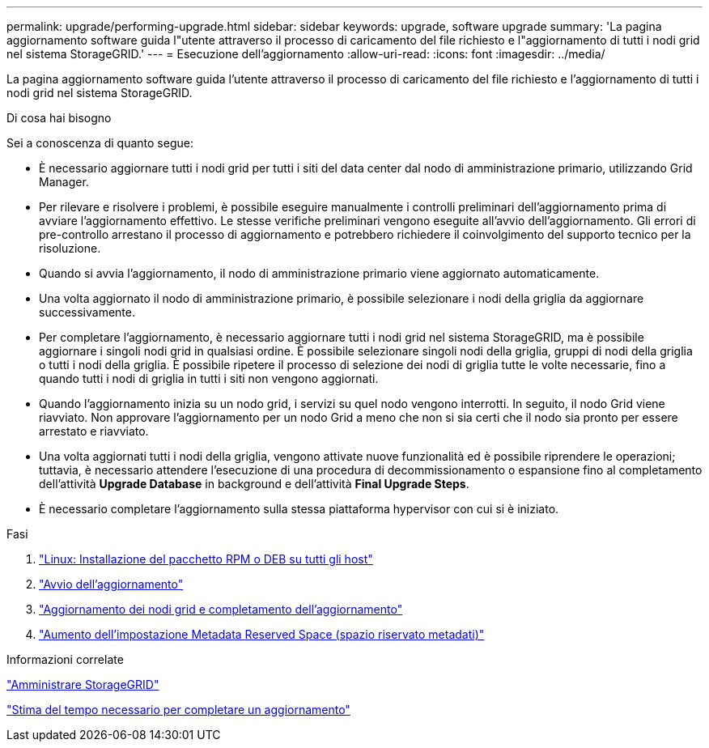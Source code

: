 ---
permalink: upgrade/performing-upgrade.html 
sidebar: sidebar 
keywords: upgrade, software upgrade 
summary: 'La pagina aggiornamento software guida l"utente attraverso il processo di caricamento del file richiesto e l"aggiornamento di tutti i nodi grid nel sistema StorageGRID.' 
---
= Esecuzione dell'aggiornamento
:allow-uri-read: 
:icons: font
:imagesdir: ../media/


[role="lead"]
La pagina aggiornamento software guida l'utente attraverso il processo di caricamento del file richiesto e l'aggiornamento di tutti i nodi grid nel sistema StorageGRID.

.Di cosa hai bisogno
Sei a conoscenza di quanto segue:

* È necessario aggiornare tutti i nodi grid per tutti i siti del data center dal nodo di amministrazione primario, utilizzando Grid Manager.
* Per rilevare e risolvere i problemi, è possibile eseguire manualmente i controlli preliminari dell'aggiornamento prima di avviare l'aggiornamento effettivo. Le stesse verifiche preliminari vengono eseguite all'avvio dell'aggiornamento. Gli errori di pre-controllo arrestano il processo di aggiornamento e potrebbero richiedere il coinvolgimento del supporto tecnico per la risoluzione.
* Quando si avvia l'aggiornamento, il nodo di amministrazione primario viene aggiornato automaticamente.
* Una volta aggiornato il nodo di amministrazione primario, è possibile selezionare i nodi della griglia da aggiornare successivamente.
* Per completare l'aggiornamento, è necessario aggiornare tutti i nodi grid nel sistema StorageGRID, ma è possibile aggiornare i singoli nodi grid in qualsiasi ordine. È possibile selezionare singoli nodi della griglia, gruppi di nodi della griglia o tutti i nodi della griglia. È possibile ripetere il processo di selezione dei nodi di griglia tutte le volte necessarie, fino a quando tutti i nodi di griglia in tutti i siti non vengono aggiornati.
* Quando l'aggiornamento inizia su un nodo grid, i servizi su quel nodo vengono interrotti. In seguito, il nodo Grid viene riavviato. Non approvare l'aggiornamento per un nodo Grid a meno che non si sia certi che il nodo sia pronto per essere arrestato e riavviato.
* Una volta aggiornati tutti i nodi della griglia, vengono attivate nuove funzionalità ed è possibile riprendere le operazioni; tuttavia, è necessario attendere l'esecuzione di una procedura di decommissionamento o espansione fino al completamento dell'attività *Upgrade Database* in background e dell'attività *Final Upgrade Steps*.
* È necessario completare l'aggiornamento sulla stessa piattaforma hypervisor con cui si è iniziato.


.Fasi
. link:linux-installing-rpm-or-deb-package-on-all-hosts.html["Linux: Installazione del pacchetto RPM o DEB su tutti gli host"]
. link:starting-upgrade.html["Avvio dell'aggiornamento"]
. link:upgrading-grid-nodes-and-completing-upgrade.html["Aggiornamento dei nodi grid e completamento dell'aggiornamento"]
. link:increasing-metadata-reserved-space-setting.html["Aumento dell'impostazione Metadata Reserved Space (spazio riservato metadati)"]


.Informazioni correlate
link:../admin/index.html["Amministrare StorageGRID"]

link:estimating-time-to-complete-upgrade.html["Stima del tempo necessario per completare un aggiornamento"]
